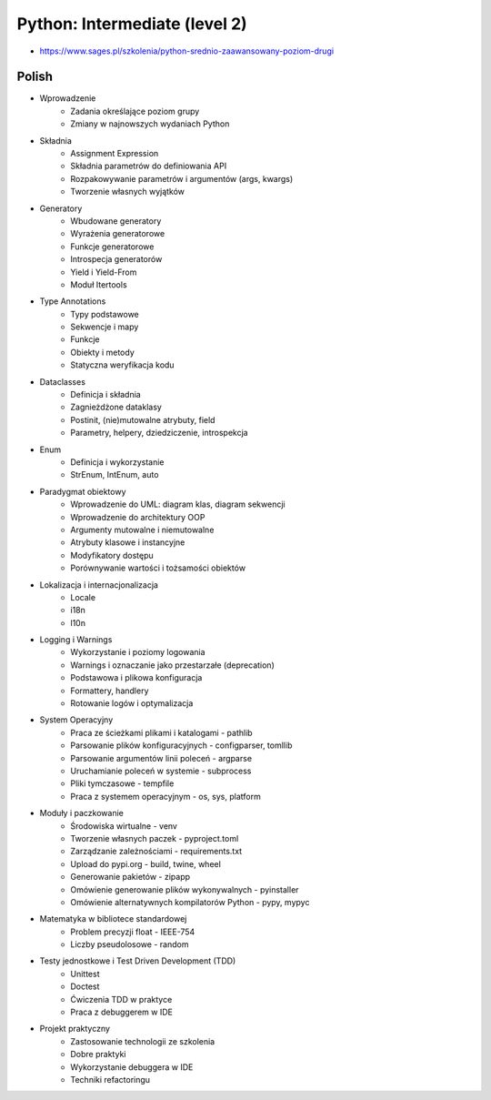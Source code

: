 Python: Intermediate (level 2)
==============================
* https://www.sages.pl/szkolenia/python-srednio-zaawansowany-poziom-drugi


Polish
------
* Wprowadzenie
	* Zadania określające poziom grupy
	* Zmiany w najnowszych wydaniach Python
* Składnia
	* Assignment Expression
	* Składnia parametrów do definiowania API
	* Rozpakowywanie parametrów i argumentów (args, kwargs)
	* Tworzenie własnych wyjątków
* Generatory
	* Wbudowane generatory
	* Wyrażenia generatorowe
	* Funkcje generatorowe
	* Introspecja generatorów
	* Yield i Yield-From
	* Moduł Itertools
* Type Annotations
	* Typy podstawowe
	* Sekwencje i mapy
	* Funkcje
	* Obiekty i metody
	* Statyczna weryfikacja kodu
* Dataclasses
	* Definicja i składnia
	* Zagnieżdżone dataklasy
	* Postinit, (nie)mutowalne atrybuty, field
	* Parametry, helpery, dziedziczenie, introspekcja
* Enum
	* Definicja i wykorzystanie
	* StrEnum, IntEnum, auto
* Paradygmat obiektowy
	* Wprowadzenie do UML: diagram klas, diagram sekwencji
	* Wprowadzenie do architektury OOP
	* Argumenty mutowalne i niemutowalne
	* Atrybuty klasowe i instancyjne
	* Modyfikatory dostępu
	* Porównywanie wartości i tożsamości obiektów
* Lokalizacja i internacjonalizacja
	* Locale
	* i18n
	* l10n
* Logging i Warnings
	* Wykorzystanie i poziomy logowania
	* Warnings i oznaczanie jako przestarzałe (deprecation)
	* Podstawowa i plikowa konfiguracja
	* Formattery, handlery
	* Rotowanie logów i optymalizacja
* System Operacyjny
	* Praca ze ścieżkami plikami i katalogami - pathlib
	* Parsowanie plików konfiguracyjnych - configparser, tomllib
	* Parsowanie argumentów linii poleceń - argparse
	* Uruchamianie poleceń w systemie - subprocess
	* Pliki tymczasowe - tempfile
	* Praca z systemem operacyjnym - os, sys, platform
* Moduły i paczkowanie
	* Środowiska wirtualne - venv
	* Tworzenie własnych paczek - pyproject.toml
	* Zarządzanie zależnościami - requirements.txt
	* Upload do pypi.org - build, twine, wheel
	* Generowanie pakietów - zipapp
	* Omówienie generowanie plików wykonywalnych - pyinstaller
	* Omówienie alternatywnych kompilatorów Python - pypy, mypyc
* Matematyka w bibliotece standardowej
	* Problem precyzji float - IEEE-754
	* Liczby pseudolosowe - random
* Testy jednostkowe i Test Driven Development (TDD)
	* Unittest
	* Doctest
	* Ćwiczenia TDD w praktyce
	* Praca z debuggerem w IDE
* Projekt praktyczny
	* Zastosowanie technologii ze szkolenia
	* Dobre praktyki
	* Wykorzystanie debuggera w IDE
	* Techniki refactoringu
